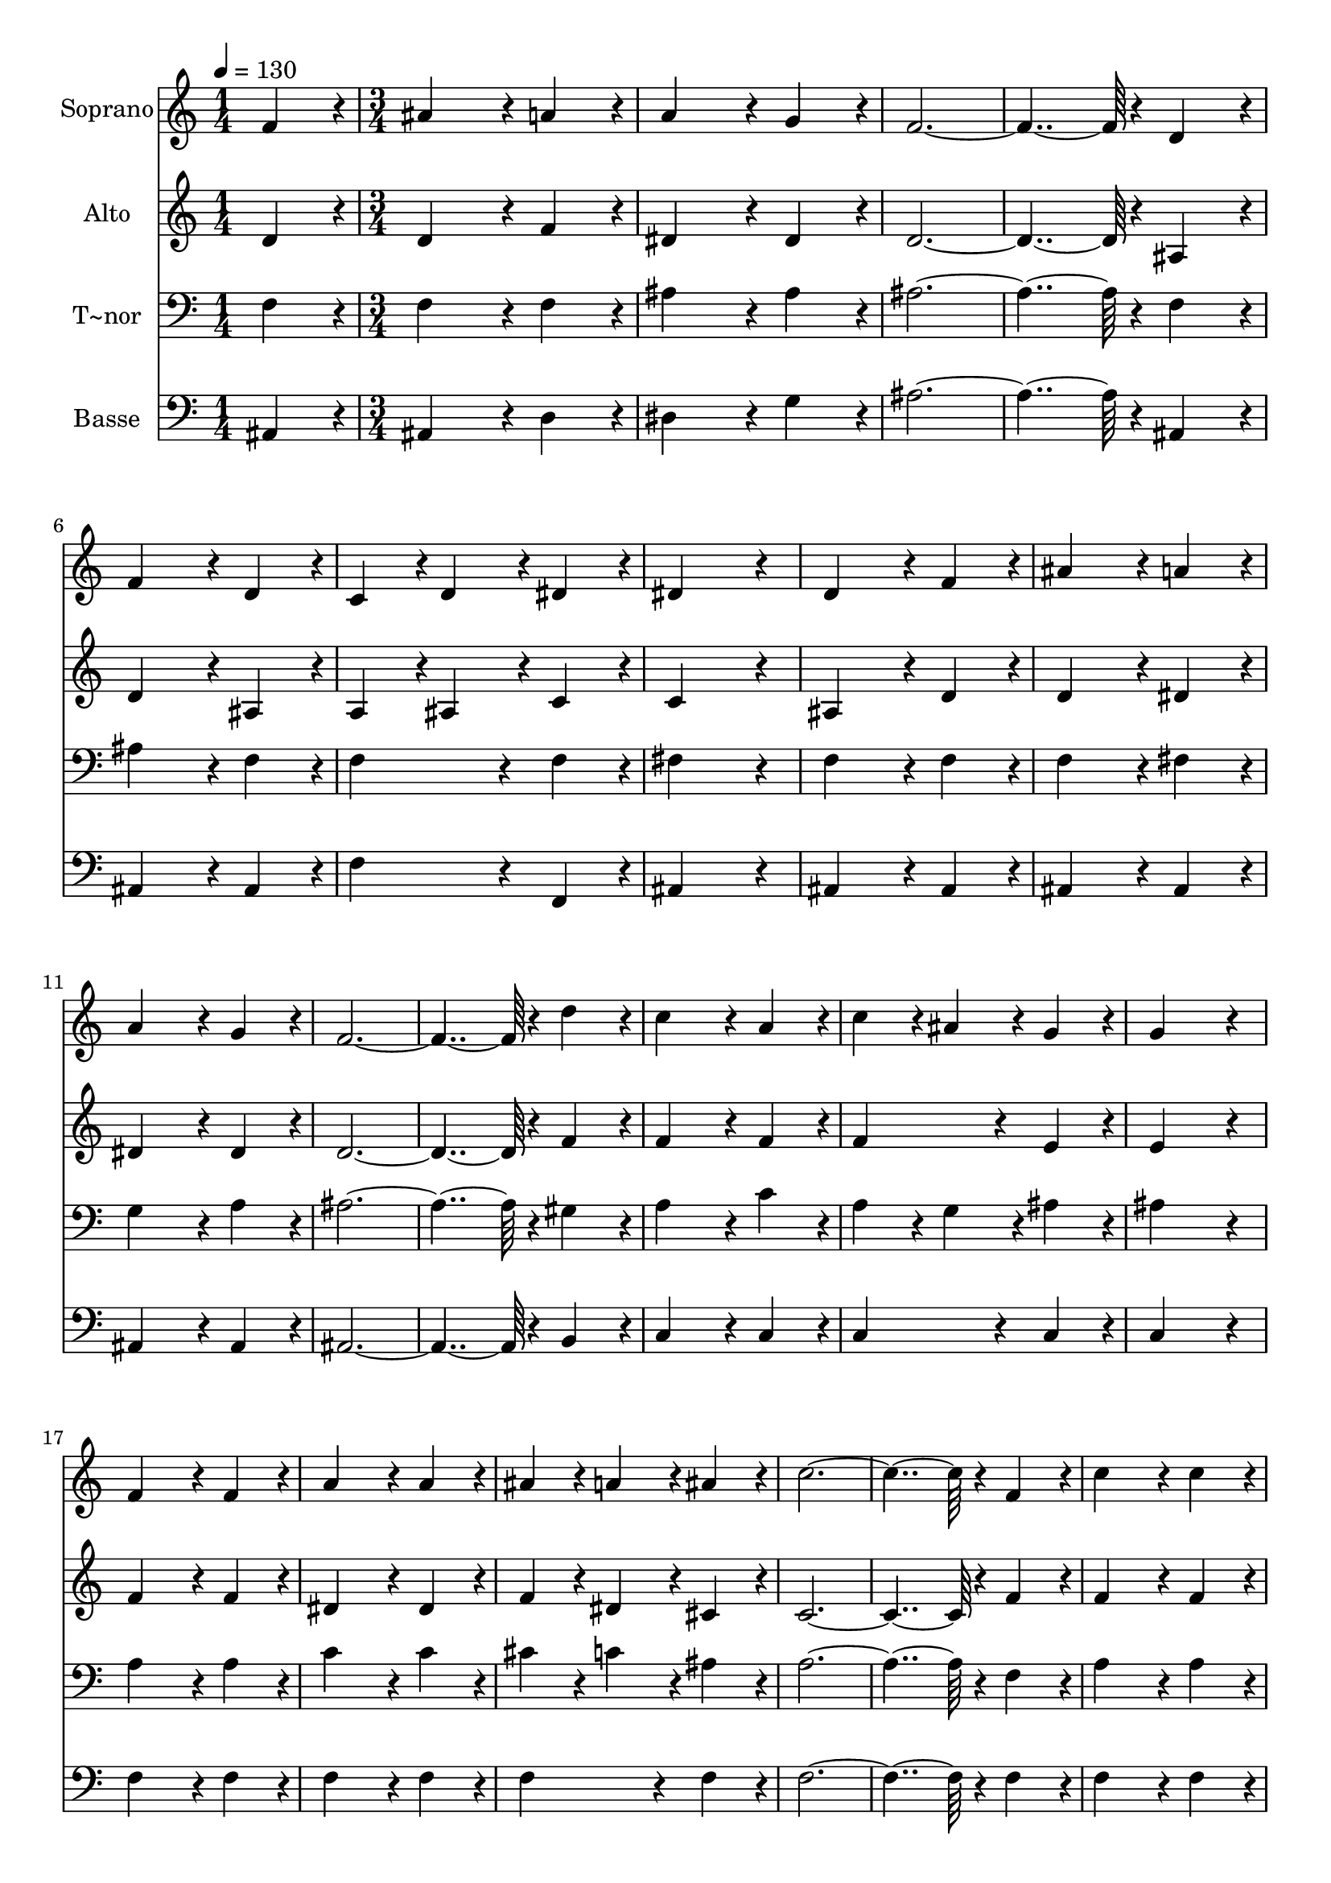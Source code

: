 % Lily was here -- automatically converted by c:/Program Files (x86)/LilyPond/usr/bin/midi2ly.py from output/374.mid
\version "2.14.0"

\layout {
  \context {
    \Voice
    \remove "Note_heads_engraver"
    \consists "Completion_heads_engraver"
    \remove "Rest_engraver"
    \consists "Completion_rest_engraver"
  }
}

trackAchannelA = {
  
  \time 1/4 
  
  \tempo 4 = 130 
  \skip 4 
  | % 2
  
  \time 3/4 
  \skip 4*111 
  \time 5/4 
  
}

trackA = <<
  \context Voice = voiceA \trackAchannelA
>>


trackBchannelA = {
  
  \set Staff.instrumentName = "Soprano"
  
  \time 1/4 
  
  \tempo 4 = 130 
  \skip 4 
  | % 2
  
  \time 3/4 
  \skip 4*111 
  \time 5/4 
  
}

trackBchannelB = \relative c {
  f'4*86/96 r4*10/96 ais4*172/96 r4*20/96 a4*86/96 r4*10/96 a4*172/96 
  r4*20/96 g4*86/96 r4*10/96 f4*460/96 r4*20/96 d4*86/96 r4*10/96 f4*172/96 
  r4*20/96 
  | % 4
  d4*86/96 r4*10/96 c4*86/96 r4*10/96 d4*86/96 r4*10/96 dis4*86/96 
  r4*10/96 dis4*259/96 r4*29/96 d4*172/96 r4*20/96 f4*86/96 r4*10/96 
  | % 6
  ais4*172/96 r4*20/96 a4*86/96 r4*10/96 a4*172/96 r4*20/96 
  | % 7
  g4*86/96 r4*10/96 f4*460/96 r4*20/96 d'4*86/96 r4*10/96 c4*172/96 
  r4*20/96 a4*86/96 r4*10/96 
  | % 9
  c4*86/96 r4*10/96 ais4*86/96 r4*10/96 g4*86/96 r4*10/96 g4*259/96 
  r4*29/96 f4*172/96 r4*20/96 f4*86/96 r4*10/96 a4*172/96 r4*20/96 a4*86/96 
  r4*10/96 ais4*86/96 r4*10/96 a4*86/96 r4*10/96 ais4*86/96 r4*10/96 
  | % 12
  c4*460/96 r4*20/96 
  | % 13
  f,4*86/96 r4*10/96 c'4*172/96 r4*20/96 c4*86/96 r4*10/96 d4*86/96 
  r4*10/96 
  | % 14
  c4*86/96 r4*10/96 d4*86/96 r4*10/96 dis4*259/96 r4*29/96 
  | % 15
  dis4*172/96 r4*20/96 dis4*86/96 r4*10/96 d4*172/96 r4*20/96 
  | % 16
  d4*86/96 r4*10/96 c4*86/96 r4*10/96 ais4*86/96 r4*10/96 g4*86/96 
  r4*10/96 f4*460/96 r4*20/96 d4*86/96 r4*10/96 
  | % 18
  f4*172/96 r4*20/96 d4*86/96 r4*10/96 c4*86/96 r4*10/96 d4*86/96 
  r4*10/96 
  | % 19
  dis4*86/96 r4*10/96 dis4*259/96 r4*29/96 d4*172/96 r4*20/96 f4*86/96 
  r4*10/96 g4*259/96 r4*29/96 
  | % 21
  ais4*259/96 r4*29/96 a4*374/96 r4*10/96 ais4*86/96 r4*10/96 c4*86/96 
  r4*10/96 c4*259/96 r4*29/96 ais128*115 
}

trackB = <<
  \context Voice = voiceA \trackBchannelA
  \context Voice = voiceB \trackBchannelB
>>


trackCchannelA = {
  
  \set Staff.instrumentName = "Alto"
  
  \time 1/4 
  
  \tempo 4 = 130 
  \skip 4 
  | % 2
  
  \time 3/4 
  \skip 4*111 
  \time 5/4 
  
}

trackCchannelB = \relative c {
  d'4*86/96 r4*10/96 d4*172/96 r4*20/96 f4*86/96 r4*10/96 dis4*172/96 
  r4*20/96 dis4*86/96 r4*10/96 d4*460/96 r4*20/96 ais4*86/96 r4*10/96 d4*172/96 
  r4*20/96 
  | % 4
  ais4*86/96 r4*10/96 a4*86/96 r4*10/96 ais4*86/96 r4*10/96 c4*86/96 
  r4*10/96 c4*259/96 r4*29/96 ais4*172/96 r4*20/96 d4*86/96 r4*10/96 
  | % 6
  d4*172/96 r4*20/96 dis4*86/96 r4*10/96 dis4*172/96 r4*20/96 
  | % 7
  dis4*86/96 r4*10/96 d4*460/96 r4*20/96 f4*86/96 r4*10/96 f4*172/96 
  r4*20/96 f4*86/96 r4*10/96 
  | % 9
  f4*172/96 r4*20/96 e4*86/96 r4*10/96 e4*259/96 r4*29/96 f4*172/96 
  r4*20/96 f4*86/96 r4*10/96 dis4*172/96 r4*20/96 dis4*86/96 r4*10/96 f4*86/96 
  r4*10/96 dis4*86/96 r4*10/96 cis4*86/96 r4*10/96 
  | % 12
  c4*460/96 r4*20/96 
  | % 13
  f4*86/96 r4*10/96 f4*172/96 r4*20/96 f4*86/96 r4*10/96 f4*172/96 
  r4*20/96 ais4*86/96 r4*10/96 a4*259/96 r4*29/96 
  | % 15
  a4*172/96 r4*20/96 f4*86/96 r4*10/96 f4*172/96 r4*20/96 
  | % 16
  f4*86/96 r4*10/96 g4*172/96 r4*20/96 dis4*86/96 r4*10/96 d4*460/96 
  r4*20/96 ais4*86/96 r4*10/96 
  | % 18
  d4*172/96 r4*20/96 ais4*86/96 r4*10/96 a4*86/96 r4*10/96 ais4*86/96 
  r4*10/96 
  | % 19
  c4*86/96 r4*10/96 c4*259/96 r4*29/96 ais4*172/96 r4*20/96 d4*86/96 
  r4*10/96 dis4*259/96 r4*29/96 
  | % 21
  f4*259/96 r4*29/96 dis4*374/96 r4*10/96 d4*86/96 r4*10/96 c4*86/96 
  r4*10/96 dis4*259/96 r4*29/96 d128*115 
}

trackC = <<
  \context Voice = voiceA \trackCchannelA
  \context Voice = voiceB \trackCchannelB
>>


trackDchannelA = {
  
  \set Staff.instrumentName = "T~nor"
  
  \time 1/4 
  
  \tempo 4 = 130 
  \skip 4 
  | % 2
  
  \time 3/4 
  \skip 4*111 
  \time 5/4 
  
}

trackDchannelB = \relative c {
  f4*86/96 r4*10/96 f4*172/96 r4*20/96 f4*86/96 r4*10/96 ais4*172/96 
  r4*20/96 ais4*86/96 r4*10/96 ais4*460/96 r4*20/96 f4*86/96 r4*10/96 ais4*172/96 
  r4*20/96 
  | % 4
  f4*86/96 r4*10/96 f4*172/96 r4*20/96 f4*86/96 r4*10/96 fis4*259/96 
  r4*29/96 f4*172/96 r4*20/96 f4*86/96 r4*10/96 
  | % 6
  f4*172/96 r4*20/96 fis4*86/96 r4*10/96 g4*172/96 r4*20/96 
  | % 7
  a4*86/96 r4*10/96 ais4*460/96 r4*20/96 gis4*86/96 r4*10/96 a4*172/96 
  r4*20/96 c4*86/96 r4*10/96 
  | % 9
  a4*86/96 r4*10/96 g4*86/96 r4*10/96 ais4*86/96 r4*10/96 ais4*259/96 
  r4*29/96 a4*172/96 r4*20/96 a4*86/96 r4*10/96 c4*172/96 r4*20/96 c4*86/96 
  r4*10/96 cis4*86/96 r4*10/96 c4*86/96 r4*10/96 ais4*86/96 r4*10/96 
  | % 12
  a4*460/96 r4*20/96 
  | % 13
  f4*86/96 r4*10/96 a4*172/96 r4*20/96 a4*86/96 r4*10/96 ais4*86/96 
  r4*10/96 
  | % 14
  a4*86/96 r4*10/96 ais4*86/96 r4*10/96 c4*259/96 r4*29/96 
  | % 15
  c4*172/96 r4*20/96 c4*86/96 r4*10/96 ais4*172/96 r4*20/96 
  | % 16
  ais4*86/96 r4*10/96 ais4*172/96 r4*20/96 ais4*86/96 r4*10/96 ais4*460/96 
  r4*20/96 f4*86/96 r4*10/96 
  | % 18
  ais4*172/96 r4*20/96 f4*86/96 r4*10/96 f4*172/96 r4*20/96 
  | % 19
  f4*86/96 r4*10/96 f4*259/96 r4*29/96 f4*172/96 r4*20/96 ais4*86/96 
  r4*10/96 ais4*259/96 r4*29/96 
  | % 21
  ais4*259/96 r4*29/96 c4*374/96 r4*10/96 ais4*86/96 r4*10/96 a4*86/96 
  r4*10/96 a4*259/96 r4*29/96 f128*115 
}

trackD = <<

  \clef bass
  
  \context Voice = voiceA \trackDchannelA
  \context Voice = voiceB \trackDchannelB
>>


trackEchannelA = {
  
  \set Staff.instrumentName = "Basse"
  
  \time 1/4 
  
  \tempo 4 = 130 
  \skip 4 
  | % 2
  
  \time 3/4 
  \skip 4*111 
  \time 5/4 
  
}

trackEchannelB = \relative c {
  ais4*86/96 r4*10/96 ais4*172/96 r4*20/96 d4*86/96 r4*10/96 dis4*172/96 
  r4*20/96 g4*86/96 r4*10/96 ais4*460/96 r4*20/96 ais,4*86/96 r4*10/96 ais4*172/96 
  r4*20/96 
  | % 4
  ais4*86/96 r4*10/96 f'4*172/96 r4*20/96 f,4*86/96 r4*10/96 ais4*259/96 
  r4*29/96 ais4*172/96 r4*20/96 ais4*86/96 r4*10/96 
  | % 6
  ais4*172/96 r4*20/96 ais4*86/96 r4*10/96 ais4*172/96 r4*20/96 
  | % 7
  ais4*86/96 r4*10/96 ais4*460/96 r4*20/96 b4*86/96 r4*10/96 c4*172/96 
  r4*20/96 c4*86/96 r4*10/96 
  | % 9
  c4*172/96 r4*20/96 c4*86/96 r4*10/96 c4*259/96 r4*29/96 f4*172/96 
  r4*20/96 f4*86/96 r4*10/96 f4*172/96 r4*20/96 f4*86/96 r4*10/96 f4*172/96 
  r4*20/96 f4*86/96 r4*10/96 
  | % 12
  f4*460/96 r4*20/96 
  | % 13
  f4*86/96 r4*10/96 f4*172/96 r4*20/96 f4*86/96 r4*10/96 f4*172/96 
  r4*20/96 f4*86/96 r4*10/96 fis4*259/96 r4*29/96 
  | % 15
  f4*172/96 r4*20/96 a4*86/96 r4*10/96 ais4*172/96 r4*20/96 
  | % 16
  ais,4*86/96 r4*10/96 dis4*172/96 r4*20/96 dis4*86/96 r4*10/96 ais4*460/96 
  r4*20/96 ais4*86/96 r4*10/96 
  | % 18
  ais4*172/96 r4*20/96 ais4*86/96 r4*10/96 f'4*172/96 r4*20/96 
  | % 19
  f,4*86/96 r4*10/96 ais4*259/96 r4*29/96 ais4*172/96 r4*20/96 ais4*86/96 
  r4*10/96 dis4*259/96 r4*29/96 
  | % 21
  d4*259/96 r4*29/96 c4*259/96 r4*29/96 f,4*172/96 r4*20/96 f4*86/96 
  r4*10/96 ais4*259/96 r4*29/96 ais128*115 
}

trackE = <<

  \clef bass
  
  \context Voice = voiceA \trackEchannelA
  \context Voice = voiceB \trackEchannelB
>>


\score {
  <<
    \context Staff=trackB \trackA
    \context Staff=trackB \trackB
    \context Staff=trackC \trackA
    \context Staff=trackC \trackC
    \context Staff=trackD \trackA
    \context Staff=trackD \trackD
    \context Staff=trackE \trackA
    \context Staff=trackE \trackE
  >>
  \layout {}
  \midi {}
}
